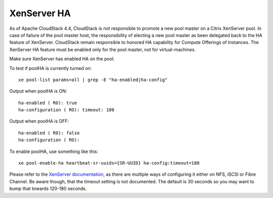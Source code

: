 .. Licensed to the Apache Software Foundation (ASF) under one
   or more contributor license agreements.  See the NOTICE file
   distributed with this work for additional information#
   regarding copyright ownership.  The ASF licenses this file
   to you under the Apache License, Version 2.0 (the
   "License"); you may not use this file except in compliance
   with the License.  You may obtain a copy of the License at
   http://www.apache.org/licenses/LICENSE-2.0
   Unless required by applicable law or agreed to in writing,
   software distributed under the License is distributed on an
   "AS IS" BASIS, WITHOUT WARRANTIES OR CONDITIONS OF ANY
   KIND, either express or implied.  See the License for the
   specific language governing permissions and limitations
   under the License.

.. sub-section included in upgrade notes pre 4.4.

XenServer HA
^^^^^^^^^^^^

As of Apache CloudStack 4.4, CloudStack is not responsible to promote a new pool
master on a Citrix XenServer pool. In case of failure of the pool master host,
the responsibility of electing a new pool master as been delegated back to the
HA feature of XenServer. CloudStack remain responsible to honored HA capability
for Compute Offerings of Instances. The XenServer HA feature must be enabled
only for the pool master, not for virtual-machines.


Make sure XenServer has enabled HA on the pool.

To test if poolHA is currently turned on:

.. parsed-literal::

   xe pool-list params=all | grep -E "ha-enabled|ha-config"

Output when poolHA is ON:

.. parsed-literal::

   ha-enabled ( RO): true
   ha-configuration ( RO): timeout: 180

Output when poolHA is OFF:

.. parsed-literal::

   ha-enabled ( RO): false
   ha-configuration ( RO):

To enable poolHA, use something like this:

.. parsed-literal::

   xe pool-enable-ha heartbeat-sr-uuids={SR-UUID} ha-config:timeout=180

Please refer to the `XenServer documentation <http://docs.vmd.citrix.com/XenServer/>`_, as there are multiple ways of configuring it either on NFS, iSCSI or Fibre Channel. Be aware though, that the timeout setting is not documented. The default is 30 seconds so you may want to bump that towards 120-180 seconds.
